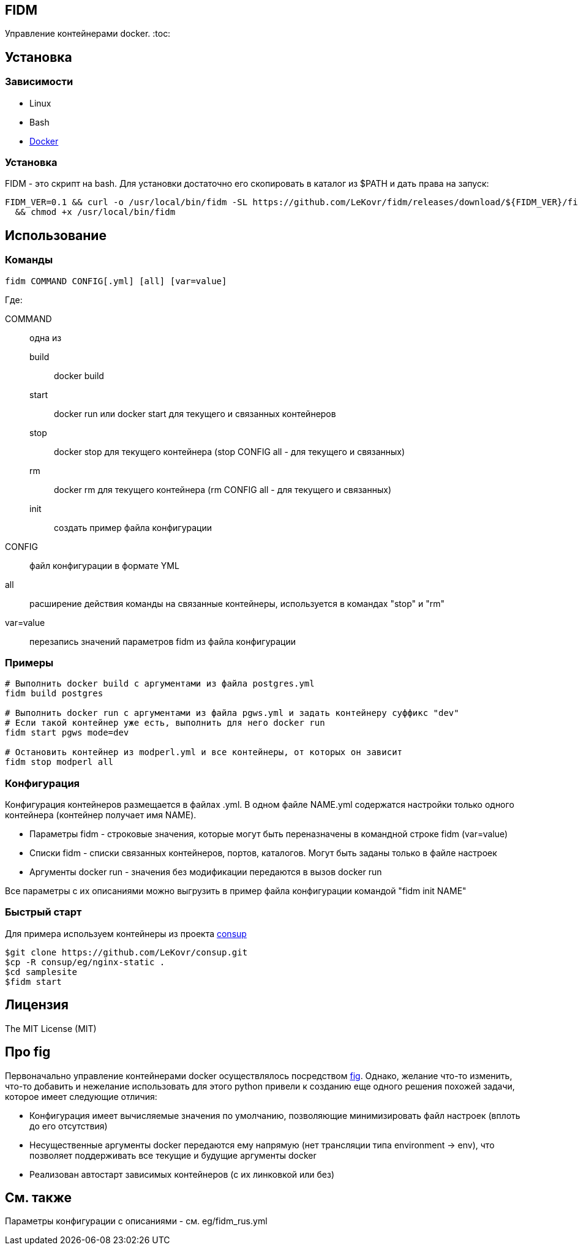 == FIDM
Управление контейнерами docker.
:toc:


== Установка

=== Зависимости

* Linux
* Bash
* link:http://docker.io[Docker]

=== Установка

FIDM - это скрипт на bash. Для установки достаточно его скопировать в каталог из $PATH и дать права на запуск:

-----
FIDM_VER=0.1 && curl -o /usr/local/bin/fidm -SL https://github.com/LeKovr/fidm/releases/download/${FIDM_VER}/fidm.sh \
  && chmod +x /usr/local/bin/fidm
-----

== Использование

=== Команды

-----
fidm COMMAND CONFIG[.yml] [all] [var=value]
-----

Где: 

COMMAND :: одна из
  build   ::: docker build
  start   ::: docker run или docker start для текущего и связанных контейнеров
  stop    ::: docker stop для текущего контейнера (stop CONFIG all - для текущего и связанных)
  rm      ::: docker rm для текущего контейнера (rm CONFIG all - для текущего и связанных)
  init    ::: создать пример файла конфигурации

CONFIG    :: файл конфигурации в формате YML

all       :: расширение действия команды на связанные контейнеры, используется в командах "stop" и "rm"

var=value :: перезапись значений параметров fidm из файла конфигурации

=== Примеры

-----
# Выполнить docker build с аргументами из файла postgres.yml
fidm build postgres

# Выполнить docker run с аргументами из файла pgws.yml и задать контейнеру суффикс "dev"
# Если такой контейнер уже есть, выполнить для него docker run
fidm start pgws mode=dev

# Остановить контейнер из modperl.yml и все контейнеры, от которых он зависит
fidm stop modperl all
-----

=== Конфигурация

Конфигурация контейнеров размещается в файлах .yml. В одном файле NAME.yml содержатся настройки только одного контейнера (контейнер получает имя NAME). 

* Параметры fidm - строковые значения, которые могут быть переназначены в командной строке fidm (var=value)
* Списки fidm - списки связанных контейнеров, портов, каталогов. Могут быть заданы только в файле настроек
* Аргументы docker run - значения без модификации передаются в вызов docker run

Все параметры с их описаниями можно выгрузить в пример файла конфигурации командой "fidm init NAME"

=== Быстрый старт

Для примера используем контейнеры из проекта link:https://github.com/LeKovr/consup[consup]

-----
$git clone https://github.com/LeKovr/consup.git
$cp -R consup/eg/nginx-static .
$cd samplesite
$fidm start
-----

== Лицензия

The MIT License (MIT)

== Про fig

Первоначально управление контейнерами docker осуществлялось посредством link:http://fig.sh[fig].
Однако, желание что-то изменить, что-то добавить и нежелание использовать для этого python привели к созданию еще одного решения похожей задачи,
которое имеет следующие отличия:

* Конфигурация имеет вычисляемые значения по умолчанию, позволяющие минимизировать файл настроек (вплоть до его отсутствия)
* Несущественные аргументы docker передаются ему напрямую (нет трансляции типа environment -> env), что позволяет поддерживать все текущие и будущие аргументы docker
* Реализован автостарт зависимых контейнеров (с их линковкой или без)

== См. также

Параметры конфигурации с описаниями - см. eg/fidm_rus.yml
